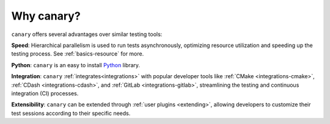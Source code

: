 Why canary?
===========

``canary`` offers several advantages over similar testing tools:

**Speed**: Hierarchical parallelism is used to run tests asynchronously, optimizing resource utilization and speeding up the testing process.  See :ref:`basics-resource` for more.

**Python**: ``canary`` is an easy to install `Python <python.org>`_ library.

**Integration**: ``canary`` :ref:`integrates<integrations>` with popular developer tools like :ref:`CMake <integrations-cmake>`, :ref:`CDash <integrations-cdash>`, and :ref:`GitLab <integrations-gitlab>`, streamlining the testing and continuous integration (CI) processes.

**Extensibility**: ``canary`` can be extended through :ref:`user plugins <extending>`, allowing developers to customize their test sessions according to their specific needs.
